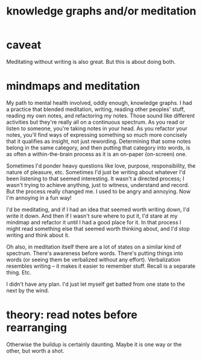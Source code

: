 :PROPERTIES:
:ID:       05a84243-9dcf-4492-b81e-a48fd2f53b3c
:ROAM_ALIASES: "meditation and/or knowledge graphs"
:END:
#+title: knowledge graphs and/or meditation
* caveat
  Meditating without writing is also great.
  But this is about doing both.
* mindmaps and meditation
  My path to mental health involved, oddly enough, knowledge graphs. I had a practice that blended meditation, writing, reading other peoples' stuff, reading my own notes, and refactoring my notes. Those sound like different activities but they're really all on a continuous spectrum. As you read or listen to someone, you're taking notes in your head. As you refactor your notes, you'll find ways of expressing something so much more concisely that it qualifies as insight, not just rewording. Determining that some notes belong in the same category, and then putting that category into words, is as often a within-the-brain process as it is an on-paper (on-screen) one.

  Sometimes I'd ponder heavy questions like love, purpose, responsibility, the nature of pleasure, etc. Sometimes I'd just be writing about whatever I'd been listening to that seemed interesting. It wasn't a directed process; I wasn't trying to achieve anything, just to witness, understand and record. But the process really changed me. I used to be angry and annoying. Now I'm annoying in a fun way!

  I'd be meditating, and if I had an idea that seemed worth writing down, I'd write it down. And then if I wasn't sure where to put it, I'd stare at my mindmap and refactor it until I had a good place for it. In that process I might read something else that seemed worth thinking about, and I'd stop writing and think about it.

  Oh also, in meditation itself there are a lot of states on a similar kind of spectrum. There's awareness before words. There's putting things into words (or seeing them be verbalized without any effort). Verbalization resembles writing -- it makes it easier to remember stuff. Recall is a separate thing. Etc.

  I didn't have any plan. I'd just let myself get batted from one state to the next by the wind.
* theory: read notes before rearranging
  Otherwise the buildup is certainly daunting.
  Maybe it is one way or the other, but worth a shot.
